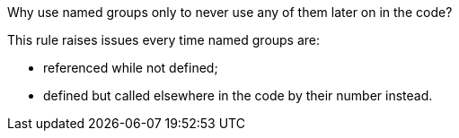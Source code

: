 Why use named groups only to never use any of them later on in the code?

This rule raises issues every time named groups are:

* referenced while not defined;
* defined but called elsewhere in the code by their number instead.
